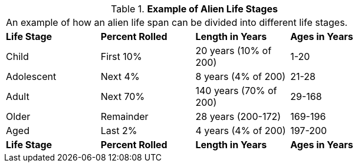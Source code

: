 // Table 6.17 Example of Alien Life Stages
.*Example of Alien Life Stages*
[width="75%",cols="4*^",frame="all", stripes="even"]
|===
4+<|An example of how an alien life span can be divided into different life stages. 
s|Life Stage
s|Percent Rolled
s|Length in Years
s|Ages in Years

|Child
|First 10%
|20 years (10% of 200)
|1-20

|Adolescent
|Next 4%
|8 years (4% of 200)
|21-28

|Adult
|Next 70%
|140 years (70% of 200)
|29-168

|Older
|Remainder
|28 years (200-172)
|169-196

|Aged
|Last 2%
|4 years (4% of 200)
|197-200

s|Life Stage
s|Percent Rolled
s|Length in Years
s|Ages in Years


|===
